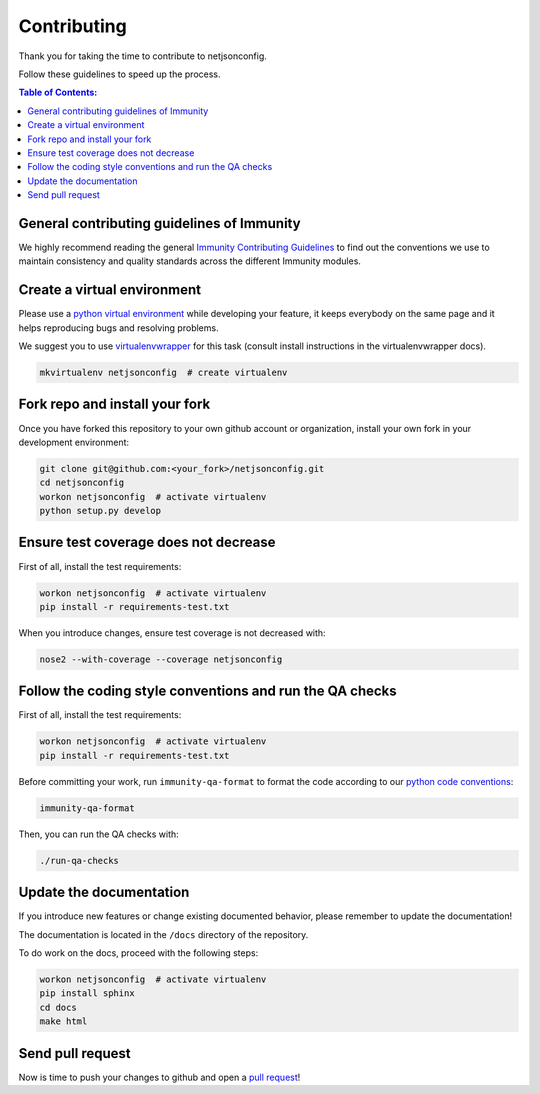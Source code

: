 ============
Contributing
============

Thank you for taking the time to contribute to netjsonconfig.

Follow these guidelines to speed up the process.

.. contents:: **Table of Contents**:
   :backlinks: none
   :depth: 3

General contributing guidelines of Immunity
-------------------------------------------

We highly recommend reading the general
`Immunity Contributing Guidelines <https://immunity.io/docs/developer/contributing.html>`_
to find out the conventions we use to maintain consistency and quality standards
across the different Immunity modules.

Create a virtual environment
----------------------------

Please use a `python virtual environment <https://docs.python.org/3/library/venv.html>`_ while
developing your feature, it keeps everybody on the same page and it helps reproducing bugs
and resolving problems.

We suggest you to use `virtualenvwrapper <https://virtualenvwrapper.readthedocs.io>`_ for this task
(consult install instructions in the virtualenvwrapper docs).

.. code-block:: shell

    mkvirtualenv netjsonconfig  # create virtualenv

.. _install_fork:

Fork repo and install your fork
-------------------------------

Once you have forked this repository to your own github account or organization,
install your own fork in your development environment:

.. code-block:: shell

    git clone git@github.com:<your_fork>/netjsonconfig.git
    cd netjsonconfig
    workon netjsonconfig  # activate virtualenv
    python setup.py develop

Ensure test coverage does not decrease
--------------------------------------

First of all, install the test requirements:

.. code-block:: shell

    workon netjsonconfig  # activate virtualenv
    pip install -r requirements-test.txt

When you introduce changes, ensure test coverage is not decreased with:

.. code-block:: shell

    nose2 --with-coverage --coverage netjsonconfig

Follow the coding style conventions and run the QA checks
---------------------------------------------------------

First of all, install the test requirements:

.. code-block:: shell

    workon netjsonconfig  # activate virtualenv
    pip install -r requirements-test.txt

Before committing your work, run ``immunity-qa-format`` to format the code according
to our `python code conventions <https://immunity.io/docs/developer/contributing.html#python-code-conventions>`_:

.. code-block:: shell

    immunity-qa-format

Then, you can run the QA checks with:

.. code-block:: shell

    ./run-qa-checks

Update the documentation
------------------------

If you introduce new features or change existing documented behavior,
please remember to update the documentation!

The documentation is located in the ``/docs`` directory
of the repository.

To do work on the docs, proceed with the following steps:

.. code-block:: shell

    workon netjsonconfig  # activate virtualenv
    pip install sphinx
    cd docs
    make html

Send pull request
-----------------

Now is time to push your changes to github and open a `pull request
<https://github.com/edge-servers/netjsonconfig/pulls>`_!
